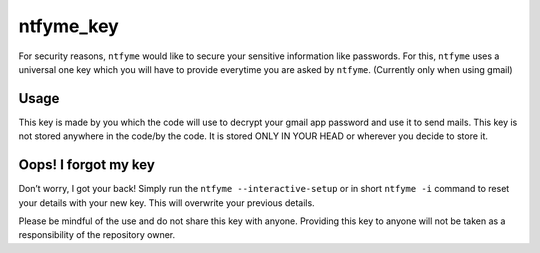 ntfyme_key
==========

For security reasons, ``ntfyme`` would like to secure your sensitive
information like passwords. For this, ``ntfyme`` uses a universal one
key which you will have to provide everytime you are asked by
``ntfyme``. (Currently only when using gmail)

Usage
-----

This key is made by you which the code will use to decrypt your gmail
app password and use it to send mails. This key is not stored anywhere
in the code/by the code. It is stored ONLY IN YOUR HEAD or wherever you
decide to store it.

Oops! I forgot my key
---------------------

Don’t worry, I got your back! Simply run the
``ntfyme --interactive-setup`` or in short ``ntfyme -i`` command to
reset your details with your new key. This will overwrite your previous
details.

Please be mindful of the use and do not share this key with anyone.
Providing this key to anyone will not be taken as a responsibility of
the repository owner.
